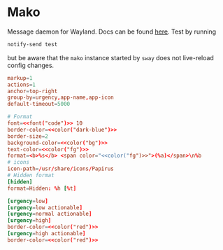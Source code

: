 * Mako
:properties:
:header-args:  :tangle ~/.config/mako/config :noweb yes :exports code :mkdirp yes
:end:

Message daemon for Wayland. Docs can be found [[https://www.mankier.com/5/mako][here]]. Test by running

#+begin_src sh :tangle no
notify-send test
#+end_src

but be aware that the ~mako~ instance started by ~sway~ does not live-reload config changes.

#+begin_src conf
markup=1
actions=1
anchor=top-right
group-by=urgency,app-name,app-icon
default-timeout=5000

# Format
font=<<font("code")>> 10
border-color=<<color("dark-blue")>>
border-size=2
background-color=<<color("bg")>>
text-color=<<color("fg")>>
format=<b>%s</b> <span color="<<color("fg")>>">(%a)</span>\n%b
# icons
icon-path=/usr/share/icons/Papirus
# Hidden format
[hidden]
format=Hidden: %h [%t]

[urgency=low]
[urgency=low actionable]
[urgency=normal actionable]
[urgency=high]
border-color=<<color("red")>>
[urgency=high actionable]
border-color=<<color("red")>>
#+end_src
